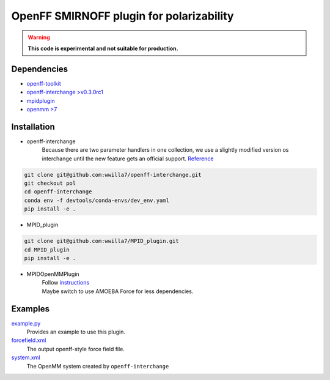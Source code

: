 ==========================================
OpenFF SMIRNOFF plugin for polarizability
==========================================

.. warning::
    **This code is experimental and not suitable for production.**

Dependencies
------------
- `openff-toolkit <https://github.com/openforcefield/openff-toolkit>`_
- `openff-interchange >v0.3.0rc1 <https://github.com/openforcefield/openff-interchange>`_
- `mpidplugin <https://github.com/andysim/MPIDOpenMMPlugin>`_
- `openmm >7 <https://github.com/openmm/openmm>`_


Installation
------------

* openff-interchange
    | Because there are two parameter handlers in one collection, we use a slightly modified version os interchange until the new feature gets an official support. `Reference <https://github.com/openforcefield/openff-interchange/pull/648>`_

.. code-block:: sh

    git clone git@github.com:wwilla7/openff-interchange.git
    git checkout pol
    cd openff-interchange
    conda env -f devtools/conda-envs/dev_env.yaml
    pip install -e .

* MPID_plugin
.. code-block:: sh

    git clone git@github.com:wwilla7/MPID_plugin.git
    cd MPID_plugin
    pip install -e .

* MPIDOpenMMPlugin
    | Follow `instructions <https://github.com/andysim/MPIDOpenMMPlugin>`_
    | Maybe switch to use AMOEBA Force for less dependencies.


Examples
----------

`example.py <examples/example.py>`_
    Provides an example to use this plugin.

`forcefield.xml <examples/forcefield.xml>`_
    The output openff-style force field file.

`system.xml <examples/system.xml>`_
    The OpenMM system created by ``openff-interchange``

